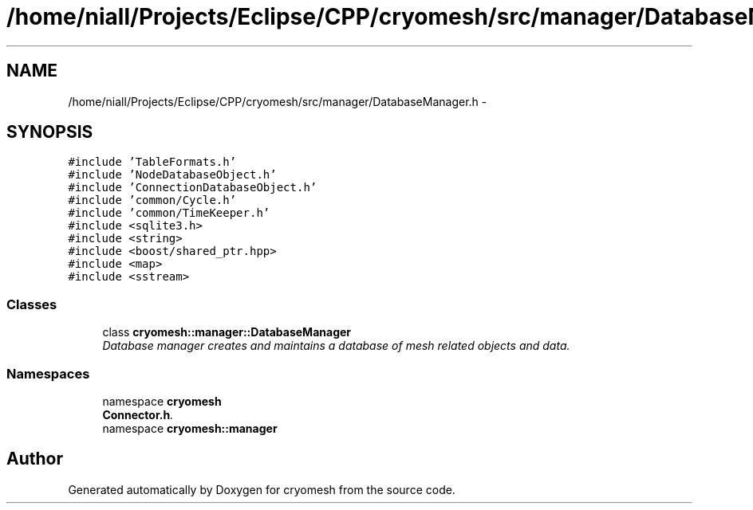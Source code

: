.TH "/home/niall/Projects/Eclipse/CPP/cryomesh/src/manager/DatabaseManager.h" 3 "Tue Mar 6 2012" "cryomesh" \" -*- nroff -*-
.ad l
.nh
.SH NAME
/home/niall/Projects/Eclipse/CPP/cryomesh/src/manager/DatabaseManager.h \- 
.SH SYNOPSIS
.br
.PP
\fC#include 'TableFormats\&.h'\fP
.br
\fC#include 'NodeDatabaseObject\&.h'\fP
.br
\fC#include 'ConnectionDatabaseObject\&.h'\fP
.br
\fC#include 'common/Cycle\&.h'\fP
.br
\fC#include 'common/TimeKeeper\&.h'\fP
.br
\fC#include <sqlite3\&.h>\fP
.br
\fC#include <string>\fP
.br
\fC#include <boost/shared_ptr\&.hpp>\fP
.br
\fC#include <map>\fP
.br
\fC#include <sstream>\fP
.br

.SS "Classes"

.in +1c
.ti -1c
.RI "class \fBcryomesh::manager::DatabaseManager\fP"
.br
.RI "\fIDatabase manager creates and maintains a database of mesh related objects and data\&. \fP"
.in -1c
.SS "Namespaces"

.in +1c
.ti -1c
.RI "namespace \fBcryomesh\fP"
.br
.RI "\fI\fBConnector\&.h\fP\&. \fP"
.ti -1c
.RI "namespace \fBcryomesh::manager\fP"
.br
.in -1c
.SH "Author"
.PP 
Generated automatically by Doxygen for cryomesh from the source code\&.
